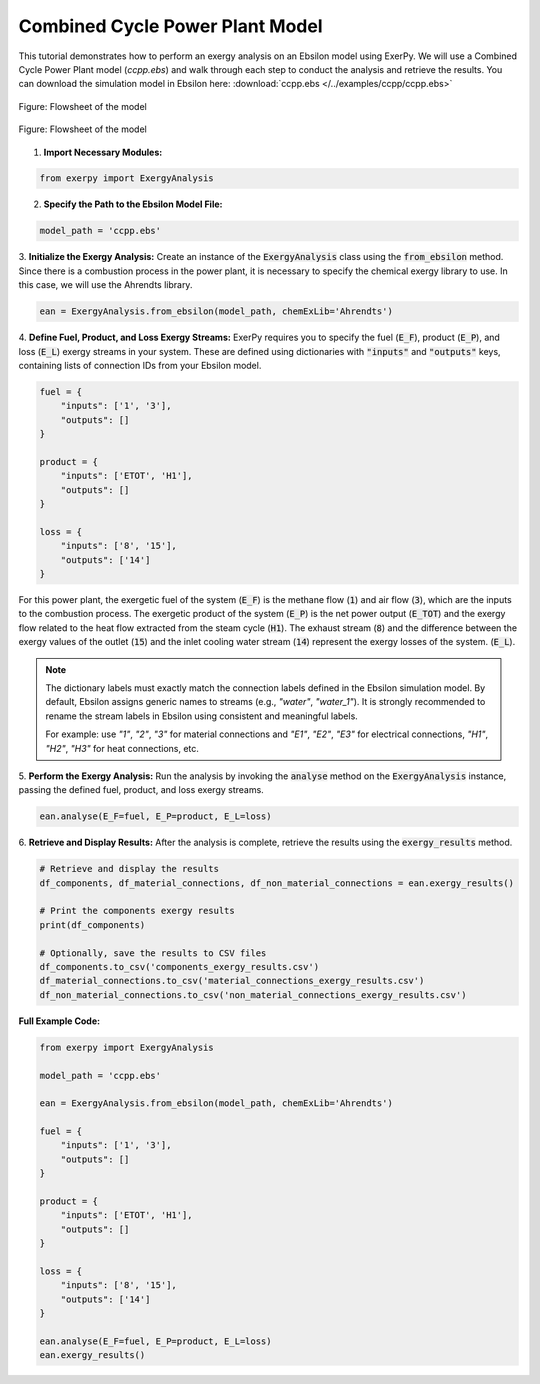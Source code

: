 
.. _examples_ccpp_label:

********************************
Combined Cycle Power Plant Model
********************************

This tutorial demonstrates how to perform an exergy analysis on an Ebsilon
model using ExerPy. We will use a Combined Cycle Power Plant model (`ccpp.ebs`)
and walk through each step to conduct the analysis and retrieve the results.
You can download the simulation model in Ebsilon here:
:download:`ccpp.ebs </../examples/ccpp/ccpp.ebs>`

.. figure:: /_static/images/flowsheets/combined_cycle_power_plant.svg
    :align: center
    :alt: Combined cycle power plant flowsheet
    :figclass: only-light

    Figure: Flowsheet of the model

.. figure:: /_static/images/flowsheets/combined_cycle_power_plant_darkmode.svg
    :align: center
    :alt: Combined cycle power plant flowsheet
    :figclass: only-dark

    Figure: Flowsheet of the model

1. **Import Necessary Modules:**

.. code-block:: python

    from exerpy import ExergyAnalysis

2. **Specify the Path to the Ebsilon Model File:**

.. code-block:: python

    model_path = 'ccpp.ebs'

3. **Initialize the Exergy Analysis:**
Create an instance of the :code:`ExergyAnalysis` class using the :code:`from_ebsilon` method.
Since there is a combustion process in the power plant, it is necessary to specify
the chemical exergy library to use. In this case, we will use the Ahrendts library.

.. code-block:: python

    ean = ExergyAnalysis.from_ebsilon(model_path, chemExLib='Ahrendts')

4. **Define Fuel, Product, and Loss Exergy Streams:**
ExerPy requires you to specify the fuel (:code:`E_F`), product
(:code:`E_P`), and loss (:code:`E_L`) exergy streams in your system.
These are defined using dictionaries with :code:`"inputs"` and :code:`"outputs"`
keys, containing lists of connection IDs from your Ebsilon model.

.. code-block:: python

    fuel = {
        "inputs": ['1', '3'],
        "outputs": []
    }

    product = {
        "inputs": ['ETOT', 'H1'],
        "outputs": []
    }

    loss = {
        "inputs": ['8', '15'],
        "outputs": ['14']
    }

For this power plant, the exergetic fuel of the system (:code:`E_F`) is the
methane flow (:code:`1`) and air flow (:code:`3`), which are the inputs to the combustion process.
The exergetic product of the system (:code:`E_P`) is the net power output (:code:`E_TOT`)
and the exergy flow related to the heat flow extracted from the steam cycle (:code:`H1`).
The exhaust stream (:code:`8`) and the difference between the exergy values of the outlet
(:code:`15`) and the inlet cooling water stream (:code:`14`) represent the exergy losses of the system.
(:code:`E_L`).

.. note::

    The dictionary labels must exactly match the connection labels defined in the Ebsilon
    simulation model. By default, Ebsilon assigns generic names to streams
    (e.g., `"water"`, `"water_1"`). It is strongly recommended to rename the stream labels
    in Ebsilon using consistent and meaningful labels.

    For example: use `"1"`, `"2"`, `"3"` for material connections and `"E1"`, `"E2"`, `"E3"` for
    electrical connections, `"H1"`, `"H2"`, `"H3"` for heat connections, etc.

5. **Perform the Exergy Analysis:**
Run the analysis by invoking the :code:`analyse`
method on the :code:`ExergyAnalysis` instance, passing the defined fuel, product,
and loss exergy streams.

.. code-block:: python

    ean.analyse(E_F=fuel, E_P=product, E_L=loss)

6. **Retrieve and Display Results:**
After the analysis is complete,
retrieve the results using the :code:`exergy_results` method.

.. code-block:: python

    # Retrieve and display the results
    df_components, df_material_connections, df_non_material_connections = ean.exergy_results()

    # Print the components exergy results
    print(df_components)

    # Optionally, save the results to CSV files
    df_components.to_csv('components_exergy_results.csv')
    df_material_connections.to_csv('material_connections_exergy_results.csv')
    df_non_material_connections.to_csv('non_material_connections_exergy_results.csv')

**Full Example Code:**

.. code-block:: python

    from exerpy import ExergyAnalysis

    model_path = 'ccpp.ebs'

    ean = ExergyAnalysis.from_ebsilon(model_path, chemExLib='Ahrendts')

    fuel = {
        "inputs": ['1', '3'],
        "outputs": []
    }

    product = {
        "inputs": ['ETOT', 'H1'],
        "outputs": []
    }

    loss = {
        "inputs": ['8', '15'],
        "outputs": ['14']
    }

    ean.analyse(E_F=fuel, E_P=product, E_L=loss)
    ean.exergy_results()